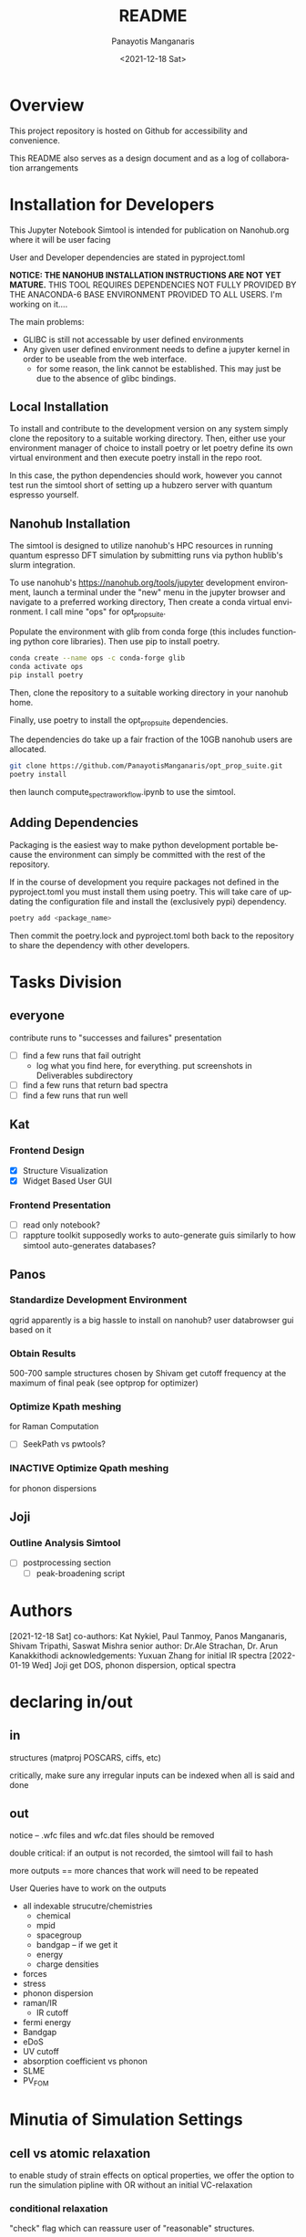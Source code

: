 #+options: ':nil *:t -:t ::t <:t H:3 \n:nil ^:t arch:headline
#+options: author:t broken-links:nil c:nil creator:nil
#+options: d:(not "LOGBOOK") date:t e:t email:nil f:t inline:t num:t
#+options: p:nil pri:nil prop:nil stat:t tags:t tasks:t tex:t
#+options: timestamp:t title:t toc:t todo:t |:t
#+title: README
#+date: <2021-12-18 Sat>
#+author: Panayotis Manganaris
#+email: panos@ASCALON
#+language: en
#+select_tags: export
#+exclude_tags: noexport
#+creator: Emacs 27.2 (Org mode 9.5)
#+cite_export:
* Overview
This project repository is hosted on Github for accessibility and
convenience.

This README also serves as a design document and as a log of
collaboration arrangements
* Installation for Developers
This Jupyter Notebook Simtool is intended for publication on
Nanohub.org where it will be user facing

User and Developer dependencies are stated in pyproject.toml

*NOTICE: THE NANOHUB INSTALLATION INSTRUCTIONS ARE NOT YET MATURE.*
THIS TOOL REQUIRES DEPENDENCIES NOT FULLY PROVIDED BY THE ANACONDA-6
BASE ENVIRONMENT PROVIDED TO ALL USERS. I'm working on it....

The main problems:
- GLIBC is still not accessable by user defined environments
- Any given user defined environment needs to define a jupyter kernel
  in order to be useable from the web interface.
  - for some reason, the link cannot be established. This may just be due to the absence of glibc bindings.
  
** Local Installation
To install and contribute to the development version on any system
simply clone the repository to a suitable working directory. Then,
either use your environment manager of choice to install poetry or let
poetry define its own virtual environment and then execute poetry
install in the repo root.

In this case, the python dependencies should work, however you cannot
test run the simtool short of setting up a hubzero server with quantum
espresso yourself.
** Nanohub Installation
The simtool is designed to utilize nanohub's HPC resources in running
quantum espresso DFT simulation by submitting runs via python hublib's
slurm integration.

To use nanohub's https://nanohub.org/tools/jupyter development
environment, launch a terminal under the "new" menu in the jupyter
browser and navigate to a preferred working directory, Then create a
conda virtual environment. I call mine "ops" for opt_prop_suite.

Populate the environment with glib from conda forge (this includes
functioning python core libraries). Then use pip to install poetry.

#+begin_src bash
  conda create --name ops -c conda-forge glib
  conda activate ops
  pip install poetry
#+end_src

Then, clone the repository to a suitable working directory in your
nanohub home.

Finally, use poetry to install the opt_prop_suite dependencies.

The dependencies do take up a fair fraction of the 10GB nanohub users
are allocated.

#+begin_src bash
  git clone https://github.com/PanayotisManganaris/opt_prop_suite.git
  poetry install
#+end_src

then launch compute_spectra_workflow.ipynb to use the simtool.
** Adding Dependencies
Packaging is the easiest way to make python development portable
because the environment can simply be committed with the rest of the
repository.

If in the course of development you require packages not defined in
the pyproject.toml you must install them using poetry. This will take
care of updating the configuration file and install the (exclusively
pypi) dependency.

#+begin_src bash
  poetry add <package_name>
#+end_src

Then commit the poetry.lock and pyproject.toml both back to the
repository to share the dependency with other developers.
* Tasks Division
** everyone
contribute runs to "successes and failures" presentation
- [ ] find a few runs that fail outright
  - log what you find here, for everything. put screenshots in Deliverables subdirectory
- [ ] find a few runs that return bad spectra
- [ ] find a few runs that run well
** Kat
*** Frontend Design
- [X] Structure Visualization
- [X] Widget Based User GUI
*** Frontend Presentation
- [ ] read only notebook?
- [ ] rappture toolkit
  supposedly works to auto-generate guis similarly to how
  simtool auto-generates databases?
** Panos
*** Standardize Development Environment
qgrid apparently is a big hassle to install on nanohub? user databrowser gui based on it

*** Obtain Results
500-700 sample structures chosen by Shivam
get cutoff frequency at the maximum of final peak (see optprop for optimizer)
*** Optimize Kpath meshing
for Raman Computation
- [ ] SeekPath vs pwtools?
*** INACTIVE Optimize Qpath meshing
for phonon dispersions
** Joji
*** Outline Analysis Simtool
- [ ] postprocessing section
  - [ ] peak-broadening script
* Authors
[2021-12-18 Sat]
co-authors: Kat Nykiel, Paul Tanmoy, Panos Manganaris, Shivam Tripathi, Saswat Mishra
senior author: Dr.Ale Strachan, Dr. Arun Kanakkithodi
acknowledgements: Yuxuan Zhang for initial IR spectra
[2022-01-19 Wed]
Joji
get DOS, phonon dispersion, optical spectra
* declaring in/out
** in
structures (matproj POSCARS, ciffs, etc)

critically, make sure any irregular inputs can be indexed when all is
said and done

** out
notice -- .wfc files and wfc.dat files should be removed

double critical: if an output is not recorded, the simtool will fail to hash

more outputs == more chances that work will need to be repeated

User Queries have to work on the outputs
- all indexable strucutre/chemistries
  - chemical
  - mpid
  - spacegroup
  - bandgap -- if we get it
  - energy
  - charge densities
- forces
- stress
- phonon dispersion
- raman/IR
  - IR cutoff
- fermi energy
- Bandgap
- eDoS
- UV cutoff
- absorption coefficient vs phonon
- SLME
- PV_FOM
* Minutia of Simulation Settings
** cell vs atomic relaxation
to enable study of strain effects on optical properties, we offer the
option to run the simulation pipline with OR without an initial VC-relaxation
*** conditional relaxation
"check" flag which can reassure user of "reasonable" structures.
*** alternatively:
always do atomic/force relax relaxation and let the user decide which 
** detailed breakdown of computational shortcomings
dft related issues presentation.
* User Instructions
** optical property calculation
** assessing results
** data management
